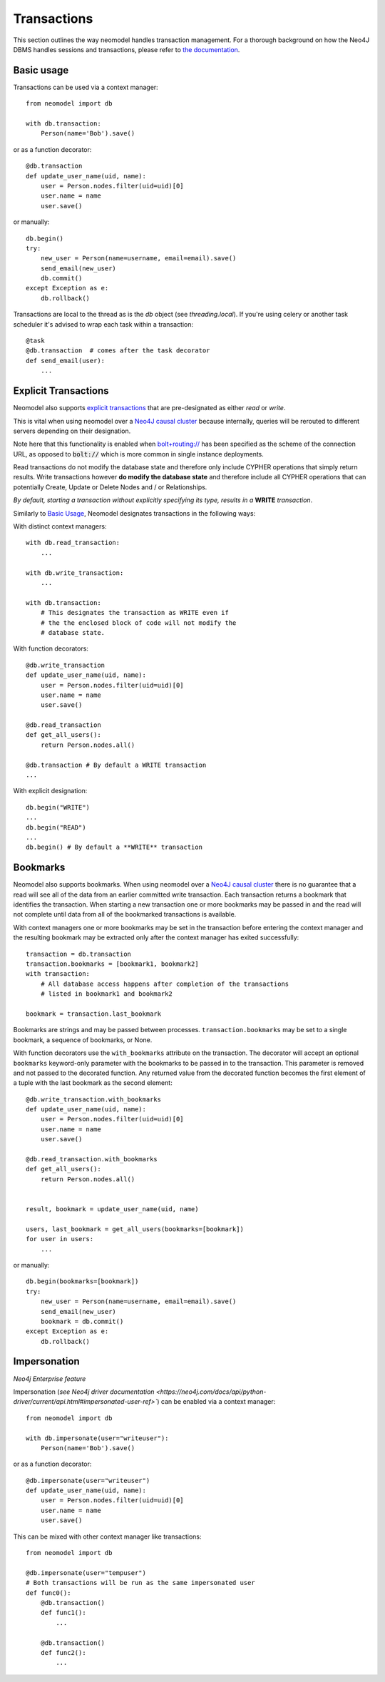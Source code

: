 ============
Transactions
============

This section outlines the way neomodel handles transaction management. For a 
thorough background on how the Neo4J DBMS handles sessions and transactions, 
please refer to `the documentation <https://neo4j.com/docs/operations-manual/
current/clustering/introduction/#causal-clustering-read-replicas>`_.


Basic usage
-----------

Transactions can be used via a context manager::

    from neomodel import db

    with db.transaction:
        Person(name='Bob').save()

or as a function decorator::

    @db.transaction
    def update_user_name(uid, name):
        user = Person.nodes.filter(uid=uid)[0]
        user.name = name
        user.save()

or manually::

    db.begin()
    try:
        new_user = Person(name=username, email=email).save()
        send_email(new_user)
        db.commit()
    except Exception as e:
        db.rollback()

Transactions are local to the thread as is the `db` object (see `threading.local`).
If you're using celery or another task scheduler it's advised to wrap each task within a transaction::

    @task
    @db.transaction  # comes after the task decorator
    def send_email(user):
        ...


Explicit Transactions
---------------------

Neomodel also supports  `explicit transactions <https://neo4j.com/docs/
api/python-driver/current/transactions.html>`_ that are pre-designated as either *read* or *write*. 

This is vital when using neomodel over a `Neo4J causal cluster <https://neo4j.com/docs/
operations-manual/current/clustering/>`_ because internally, queries will be rerouted to different 
servers depending on their designation. 

Note here that this functionality is enabled when `bolt+routing:// <https://neo4j.com/docs/
developer-manual/current/drivers/client-applications/#routing_drivers_bolt_routing>`_ has been 
specified as the scheme of the connection URL, as opposed to :code:`bolt://` which 
is more common in single instance deployments.

Read transactions do not modify the database state and therefore only include CYPHER operations that 
simply return results. Write transactions however **do modify the database state** and therefore 
include all CYPHER operations that can potentially Create, Update or Delete Nodes and / or Relationships. 

*By default, starting a transaction without explicitly specifying its type, results in a* **WRITE** 
*transaction*.

Similarly to `Basic Usage`_, Neomodel designates transactions in the following ways:

With distinct context managers::

    with db.read_transaction:
        ...
        
    with db.write_transaction:
        ...
        
    with db.transaction:
        # This designates the transaction as WRITE even if 
        # the the enclosed block of code will not modify the 
        # database state.
        

With function decorators::

    @db.write_transaction
    def update_user_name(uid, name):
        user = Person.nodes.filter(uid=uid)[0]
        user.name = name
        user.save()
        
    @db.read_transaction
    def get_all_users():
        return Person.nodes.all()
        
    @db.transaction # By default a WRITE transaction
    ...
        

With explicit designation::

    db.begin("WRITE")
    ...
    db.begin("READ")
    ...
    db.begin() # By default a **WRITE** transaction

Bookmarks
---------
Neomodel also supports bookmarks. When using neomodel over a `Neo4J causal cluster <https://neo4j.com/docs/
operations-manual/current/clustering/>`_ there is no guarantee that a read will see all of the data
from an earlier committed write transaction. Each transaction returns a bookmark that identifies the transaction.
When starting a new transaction one or more bookmarks may be passed in and the read will not complete until data
from all of the bookmarked transactions is available.

With context managers one or more bookmarks may be set in the transaction before entering the context manager and
the resulting bookmark may be extracted only after the context manager has exited successfully::

    transaction = db.transaction
    transaction.bookmarks = [bookmark1, bookmark2]
    with transaction:
        # All database access happens after completion of the transactions
        # listed in bookmark1 and bookmark2

    bookmark = transaction.last_bookmark

Bookmarks are strings and may be passed between processes. ``transaction.bookmarks`` may be set to a single bookmark,
a sequence of bookmarks, or None.

With function decorators use the ``with_bookmarks`` attribute on the transaction. The decorator will
accept an optional ``bookmarks`` keyword-only parameter with the bookmarks to be passed in to the transaction.
This parameter is removed and not passed to the decorated function.
Any returned value from the decorated function becomes the first element of a tuple with the last bookmark as
the second element::

    @db.write_transaction.with_bookmarks
    def update_user_name(uid, name):
        user = Person.nodes.filter(uid=uid)[0]
        user.name = name
        user.save()

    @db.read_transaction.with_bookmarks
    def get_all_users():
        return Person.nodes.all()


    result, bookmark = update_user_name(uid, name)

    users, last_bookmark = get_all_users(bookmarks=[bookmark])
    for user in users:
        ...


or manually::

    db.begin(bookmarks=[bookmark])
    try:
        new_user = Person(name=username, email=email).save()
        send_email(new_user)
        bookmark = db.commit()
    except Exception as e:
        db.rollback()

Impersonation
-------------

*Neo4j Enterprise feature*

Impersonation (`see Neo4j driver documentation <https://neo4j.com/docs/api/python-driver/current/api.html#impersonated-user-ref>``)
can be enabled via a context manager::

    from neomodel import db

    with db.impersonate(user="writeuser"):
        Person(name='Bob').save()

or as a function decorator::

    @db.impersonate(user="writeuser")
    def update_user_name(uid, name):
        user = Person.nodes.filter(uid=uid)[0]
        user.name = name
        user.save()

This can be mixed with other context manager like transactions::

    from neomodel import db

    @db.impersonate(user="tempuser")
    # Both transactions will be run as the same impersonated user
    def func0():
        @db.transaction()
        def func1():
            ...

        @db.transaction()
        def func2():
            ...